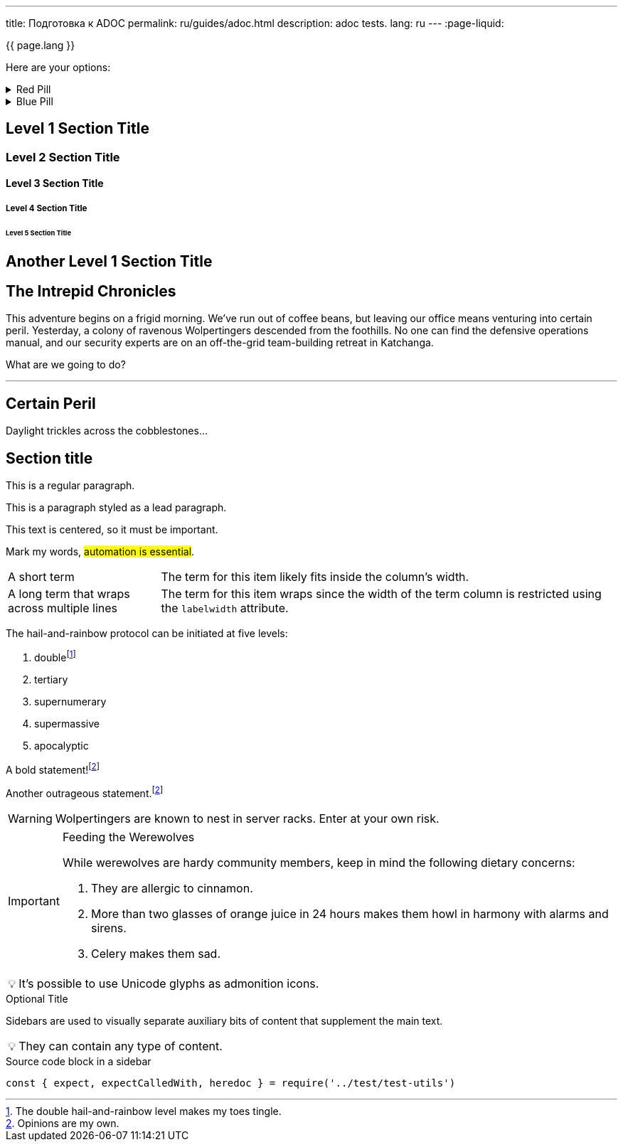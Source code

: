 ---
title: Подготовка к ADOC
permalink: ru/guides/adoc.html
description: adoc tests.
lang: ru
---
:page-liquid:

{{ page.lang }}

====
Here are your options:

.Red Pill
[%collapsible]
======
Escape into the real world.
======

.Blue Pill
[%collapsible]
======
Live within the simulated reality without want or fear.
======
====

== Level 1 Section Title

=== Level 2 Section Title

==== Level 3 Section Title

===== Level 4 Section Title

====== Level 5 Section Title

== Another Level 1 Section Title

== The Intrepid Chronicles

This adventure begins on a frigid morning.
We've run out of coffee beans, but leaving our office means venturing into certain peril.
Yesterday, a colony of ravenous Wolpertingers descended from the foothills.
No one can find the defensive operations manual, and our security experts are on an off-the-grid team-building retreat in Katchanga.

What are we going to do?

'''

== Certain Peril

Daylight trickles across the cobblestones...

== Section title

This is a regular paragraph.

[.lead]
This is a paragraph styled as a lead paragraph.

[.text-center]
This text is centered, so it must be important.

Mark my words, #automation is essential#.

[horizontal,labelwidth=25,itemwidth=75]
A short term:: The term for this item likely fits inside the column's width.
A long term that wraps across multiple lines:: The term for this item wraps since the width of the term column is restricted using the `labelwidth` attribute.

The hail-and-rainbow protocol can be initiated at five levels:

. doublefootnote:[The double hail-and-rainbow level makes my toes tingle.]
. tertiary
. supernumerary
. supermassive
. apocalyptic

A bold statement!footnote:disclaimer[Opinions are my own.]

Another outrageous statement.footnote:disclaimer[]

WARNING: Wolpertingers are known to nest in server racks.
Enter at your own risk.

[IMPORTANT]
.Feeding the Werewolves
====
While werewolves are hardy community members, keep in mind the following dietary concerns:

. They are allergic to cinnamon.
. More than two glasses of orange juice in 24 hours makes them howl in harmony with alarms and sirens.
. Celery makes them sad.
====

:tip-caption: 💡

[TIP]
It's possible to use Unicode glyphs as admonition icons.

.Optional Title
****
Sidebars are used to visually separate auxiliary bits of content
that supplement the main text.

TIP: They can contain any type of content.

.Source code block in a sidebar
[source,js]
----
const { expect, expectCalledWith, heredoc } = require('../test/test-utils')
----
****
